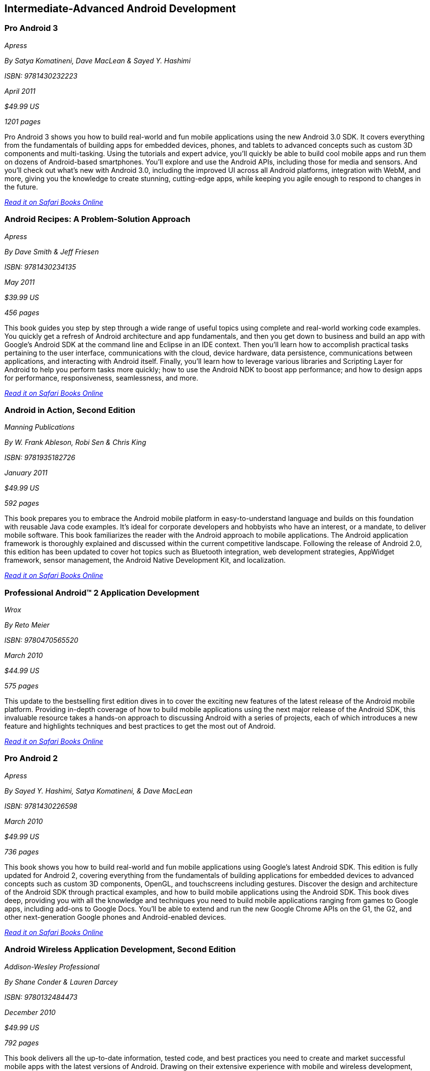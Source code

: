 == Intermediate-Advanced Android Development

=== Pro Android 3

_Apress_ 

_By Satya Komatineni, Dave MacLean & Sayed Y. Hashimi_ 

_ISBN: 9781430232223_ 

_April 2011_ 

_$49.99 US_ 

_1201 pages_ 


Pro Android 3 shows you how to build real-world and fun mobile applications using the new Android 3.0 SDK. It covers everything from the fundamentals of building apps for embedded devices, phones, and tablets to advanced concepts such as custom 3D components and multi-tasking. Using the tutorials and expert advice, you'll quickly be able to build cool mobile apps and run them on dozens of Android-based smartphones. You'll explore and use the Android APIs, including those for media and sensors. And you'll check out what's new with Android 3.0, including the improved UI across all Android platforms, integration with WebM, and more, giving you the knowledge to create stunning, cutting-edge apps, while keeping you agile enough to respond to changes in the future.

_http://bit.ly/pOcmuG[Read it on Safari Books Online]_

=== Android Recipes: A Problem-Solution Approach

_Apress_ 

_By Dave Smith & Jeff Friesen_ 

_ISBN: 9781430234135_ 

_May 2011_ 

_$39.99 US_ 

_456 pages_ 


This book guides you step by step through a wide range of useful topics using complete and real-world working code examples. You quickly get a refresh of Android architecture and app fundamentals, and then you get down to business and build an app with Google's Android SDK at the command line and Eclipse in an IDE context. Then you'll learn how to accomplish practical tasks pertaining to the user interface, communications with the cloud, device hardware, data persistence, communications between applications, and interacting with Android itself. Finally, you'll learn how to leverage various libraries and Scripting Layer for Android to help you perform tasks more quickly; how to use the Android NDK to boost app performance; and how to design apps for performance, responsiveness, seamlessness, and more.

_http://bit.ly/prLHo7[Read it on Safari Books Online]_

=== Android in Action, Second Edition

_Manning Publications_ 

_By W. Frank Ableson, Robi Sen & Chris King_ 

_ISBN: 9781935182726_ 

_January 2011_ 

_$49.99 US_ 

_592 pages_ 


This book prepares you to embrace the Android mobile platform in easy-to-understand language and builds on this foundation with reusable Java code examples. It's ideal for corporate developers and hobbyists who have an interest, or a mandate, to deliver mobile software. This book familiarizes the reader with the Android approach to mobile applications. The Android application framework is thoroughly explained and discussed within the current competitive landscape. Following the release of Android 2.0, this edition has been updated to cover hot topics such as Bluetooth integration, web development strategies, AppWidget framework, sensor management, the Android Native Development Kit, and localization.

_http://bit.ly/rjNsdQ[Read it on Safari Books Online]_

=== Professional Android™ 2 Application Development

_Wrox_ 

_By Reto Meier_ 

_ISBN: 9780470565520_ 

_March 2010_ 

_$44.99 US_ 

_575 pages_ 


This update to the bestselling first edition dives in to cover the exciting new features of the latest release of the Android mobile platform. Providing in-depth coverage of how to build mobile applications using the next major release of the Android SDK, this invaluable resource takes a hands-on approach to discussing Android with a series of projects, each of which introduces a new feature and highlights techniques and best practices to get the most out of Android.

_http://bit.ly/oq3qPd[Read it on Safari Books Online]_

=== Pro Android 2

_Apress_ 

_By Sayed Y. Hashimi, Satya Komatineni, & Dave MacLean_ 

_ISBN: 9781430226598_ 

_March 2010_ 

_$49.99 US_ 

_736 pages_ 


This book shows you how to build real-world and fun mobile applications using Google's latest Android SDK. This edition is fully updated for Android 2, covering everything from the fundamentals of building applications for embedded devices to advanced concepts such as custom 3D components, OpenGL, and touchscreens including gestures. Discover the design and architecture of the Android SDK through practical examples, and how to build mobile applications using the Android SDK. This book dives deep, providing you with all the knowledge and techniques you need to build mobile applications ranging from games to Google apps, including add-ons to Google Docs. You'll be able to extend and run the new Google Chrome APIs on the G1, the G2, and other next-generation Google phones and Android-enabled devices.

_http://bit.ly/nL4MKr[Read it on Safari Books Online]_

=== Android Wireless Application Development, Second Edition

_Addison-Wesley Professional_ 

_By Shane Conder & Lauren Darcey_ 

_ISBN: 9780132484473_ 

_December 2010_ 

_$49.99 US_ 

_792 pages_ 


This book delivers all the up-to-date information, tested code, and best practices you need to create and market successful mobile apps with the latest versions of Android. Drawing on their extensive experience with mobile and wireless development, Lauren Darcey and Shane Conder cover every step: concept, design, coding, testing, packaging, and delivery. All sample code has been overhauled and tested on leading devices from multiple companies, including HTC, Motorola, and ARCHOS. Many new examples have been added, including complete new applications. This book is an indispensable resource for every member of the Android development team: software developers with all levels of mobile experience, team leaders and project managers, testers and QA specialists, software architects, and even marketers.

_http://bit.ly/rtjWht[Read it on Safari Books Online]_

=== The Android Developer’s Cookbook: Building Applications with the Android SDK

_Addison-Wesley Professional_ 

_By James Steele & Nelson To_ 

_ISBN: 9780132478014_ 

_October 2010_ 

_$39.99 US_ 

_400 pages_ 


This book brings together all the expert guidance–and code–you’ll need to build Android applications! This book is the essential resource for developers building apps for any Android device, from phones to tablets. Proven, modular recipes take you from the absolute basics to advanced location-based services, security techniques, and performance optimization. You’ll learn how to write apps from scratch, ensure interoperability, choose the best solutions for common problems, and avoid development pitfalls. Turn to this book for proven, expert answers–and the code you need to implement them. It’s all you need to jumpstart any Android project, and create high-value, feature-rich apps that sell!

_http://bit.ly/qqIWgZ[Read it on Safari Books Online]_

=== Practical Android Projects

_Apress_ 

_By Lucas Jordan & Pieter Greyling_ 

_ISBN: 9781430232438_ 

_February 2011_ 

_$39.99 US_ 

_418 pages_ 


This book provides you first with a brief and concise introduction to the Android platform. It then dives right into setting up the Android SDK. Starting from scratch, you will learn how to set up the tools and configure Eclipse and Netbeans with their appropriate Android plug-ins on top of the Android SDK. Then you will build and extend fun mobile applications using the Android SDK, Java, Scripting Layer for Android, and languages such as Python, Ruby, Javascript/HTML, Flex/AIR, and Lua.

_http://bit.ly/qjulzf[Read it on Safari Books Online]_

=== Android Apps Marketing: Secrets to Selling Your Android App

_Que_ 

_By Jeffrey Hughes_ 

_ISBN: 9780132378291_ 

_September 2010_ 

_$24.99 US_ 

_320 pages_ 


The Easy, Complete, Step-by-Step Guide to Marketing Your Android Apps!

There are huge profits to be made in selling Android apps! But with so many apps now available, posting your app to the Android Market is no longer enough. You need to market your app effectively. Don’t know much about marketing? Don’t worry: This book gives you all the step-by-step help you’ll need. Top app marketing consultant Jeffrey Hughes walks you through building a winning marketing plan, crafting highly competitive apps, choosing your message, building buzz, and connecting with people who’ll actually buy your app. Packed with examples, this book makes Android apps marketing easy! 

_http://bit.ly/nerih0[Read it on Safari Books Online]_

=== How to Make Money Marketing Your Android Apps

_FT Press_ 

_By Jeffrey Hughes_ 

_ISBN: 9780132732055_ 

_February 2011_ 

_15 pages_ 


This FT Press digital short provides you with a complete plan for selling your Android apps — including little-known techniques based on Google’s unique “open selling model”. Unlike Apple, Google allows developers to market their apps from any site, including your own, not just the Android Market. Google’s open sales model, while still maturing, can provide advantages over Apple’s closed model — if you take advantage of the options Google gives you. This digital short identifies key marketing activities that can help you succeed.

_http://bit.ly/nB9nc0[Read it on Safari Books Online]_

=== Android App Development & Design: Learn by Video

_Peachpit_ 

_By Ehrenstein video2brain_ 

_ISBN: 9780132808781_ 

_June 2011_ 


This innovative product uses interactive video to give developer/designers a solid understanding of how to design apps that can run on many different Android-based devices, under Android versions up to 2.3. It introduces the process of programming an app's interaction with Activities and Services and explains how to access existing Android system components. It also looks at how to ensure that an app runs on as many Android devices, screen sizes, and form factors as possible. It explains how to package an app and publish it to the Android Marketplace. Experienced instructor Constantin Ehrenstein presents five hours of exceptional quality video tutorials, complete with lesson files, assessment quizzes, and review materials. 

_http://bit.ly/nsRS3S[Read it on Safari Books Online]_

=== Programming Android

_O'Reilly Media_ 

_By Zigurd Mednieks, Laird Dornin, G. Blake Meike & Masumi Nakamura_  

_ISBN: 9781449389697_ 

_July 2011_ 

_$49.99 US_ 

_496 pages_ 


This authoritative guide shows experienced application developers what they need to program for the Android operating system – the core building blocks, how to put those blocks together, and how to build compelling apps that work on a full range of Android devices. Buy the print book or early release ebook, which includes Android Package (APK), ePub, Mobi, and PDF.

=== Getting Started with NFC

_O'Reilly Media_ 

_By Brian Jepson & Tom Igoe_ 

_ISBN: 9781449308520_ 

_August 2011_ 

_$19.99 US_ 

_30 pages_ 


NFC, or Near Field Communication, is a protocol for the contactless exchange of data between devices (such as the Android-powered Nexus S) and/or certain kinds of tags. NFC also interoperates with certain RFID tags such as the Mifare tags. Where the fun begins is when you throw hobbyist hardware into the mix. The inexpensive ($30) SonMicro RFID reader/writer, when paired with an equally inexpensive antenna, gives you the ability to encode custom messages on RFID tags that you can later read by tapping the tags against your phone. This book shows how you can exchange data between Android, Arduino, and Processing using NFC and RFID.

=== Using OpenGL ES 2.0 for Android Development: Develop and Design

_Peachpit_ 

_By Adam Schwem_ 

_ISBN: 978-0321792150_ 

_August 2011_ 

_$29.99_ 

_160 pages_ 


****
Safari Books Online provides full access to all of the resources in this bibliography. For a free trial, go to http://safaribooksonline.com/oscon11
****
